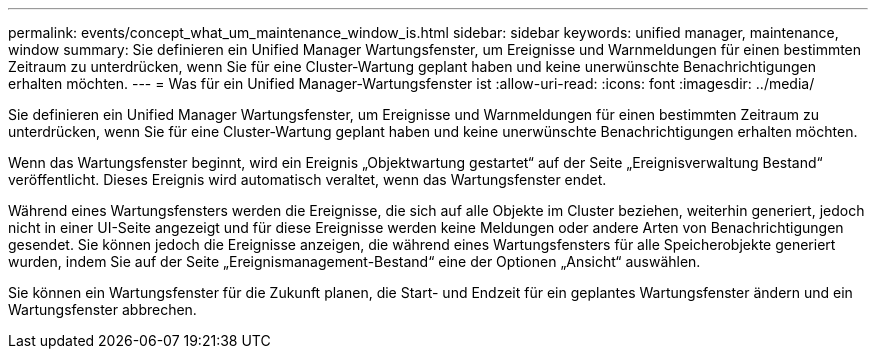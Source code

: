 ---
permalink: events/concept_what_um_maintenance_window_is.html 
sidebar: sidebar 
keywords: unified manager, maintenance, window 
summary: Sie definieren ein Unified Manager Wartungsfenster, um Ereignisse und Warnmeldungen für einen bestimmten Zeitraum zu unterdrücken, wenn Sie für eine Cluster-Wartung geplant haben und keine unerwünschte Benachrichtigungen erhalten möchten. 
---
= Was für ein Unified Manager-Wartungsfenster ist
:allow-uri-read: 
:icons: font
:imagesdir: ../media/


[role="lead"]
Sie definieren ein Unified Manager Wartungsfenster, um Ereignisse und Warnmeldungen für einen bestimmten Zeitraum zu unterdrücken, wenn Sie für eine Cluster-Wartung geplant haben und keine unerwünschte Benachrichtigungen erhalten möchten.

Wenn das Wartungsfenster beginnt, wird ein Ereignis „Objektwartung gestartet“ auf der Seite „Ereignisverwaltung Bestand“ veröffentlicht. Dieses Ereignis wird automatisch veraltet, wenn das Wartungsfenster endet.

Während eines Wartungsfensters werden die Ereignisse, die sich auf alle Objekte im Cluster beziehen, weiterhin generiert, jedoch nicht in einer UI-Seite angezeigt und für diese Ereignisse werden keine Meldungen oder andere Arten von Benachrichtigungen gesendet. Sie können jedoch die Ereignisse anzeigen, die während eines Wartungsfensters für alle Speicherobjekte generiert wurden, indem Sie auf der Seite „Ereignismanagement-Bestand“ eine der Optionen „Ansicht“ auswählen.

Sie können ein Wartungsfenster für die Zukunft planen, die Start- und Endzeit für ein geplantes Wartungsfenster ändern und ein Wartungsfenster abbrechen.
